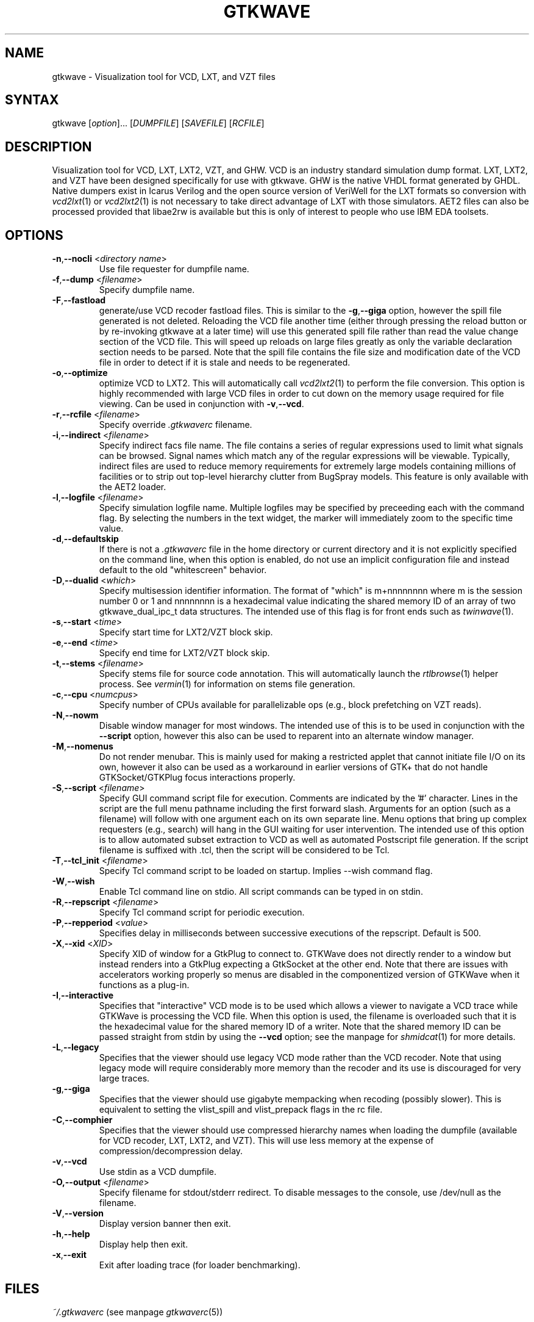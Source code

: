 .TH "GTKWAVE" "1" "3.3.0" "Anthony Bybell" "Simulation Wave Viewer"
.SH "NAME"
.LP 
gtkwave \- Visualization tool for VCD, LXT, and VZT files
.SH "SYNTAX"
.LP 
gtkwave [\fIoption\fP]... [\fIDUMPFILE\fP] [\fISAVEFILE\fP] [\fIRCFILE\fP]

.SH "DESCRIPTION"
.LP 
Visualization tool for VCD, LXT, LXT2, VZT, and GHW.  VCD is an industry standard simulation dump format. LXT, LXT2, and VZT have been designed
specifically for use with gtkwave.  GHW is the native VHDL format generated by GHDL.  Native dumpers exist in Icarus Verilog and the open source version of VeriWell for the LXT formats so conversion with \fIvcd2lxt\fP(1) or
\fIvcd2lxt2\fP(1) is not necessary to take direct advantage of LXT with those simulators.  AET2 files can also be processed provided
that libae2rw is available but this is only of interest to people who use IBM EDA toolsets.
.SH "OPTIONS"
.LP 
.TP 


\fB\-n\fR,\fB\-\-nocli\fR <\fIdirectory name\fP>
Use file requester for dumpfile name.
.TP
\fB\-f\fR,\fB\-\-dump\fR <\fIfilename\fP>
Specify dumpfile name.
.TP 
\fB\-F\fR,\fB\-\-fastload\fR
generate/use VCD recoder fastload files.  This is similar to the \fB\-g\fR,\fB\-\-giga\fR option, however the spill file generated is not deleted.
Reloading the VCD file another time (either through pressing the reload button or by re-invoking gtkwave at a later time) will use this generated spill file
rather than read the value change section of the VCD file.  This will speed up reloads on large files greatly as only the variable declaration section needs to 
be parsed.  Note that the spill file contains the file size and modification date of the VCD file in order to detect if it is stale and needs to
be regenerated.
.TP
\fB\-o\fR,\fB\-\-optimize\fR
optimize VCD to LXT2.  This will automatically call \fIvcd2lxt2\fP(1) to perform the file conversion.  This
option is highly recommended with large VCD files in order to cut down on the memory usage required for
file viewing.  Can be used in conjunction with \fB\-v\fR,\fB\-\-vcd\fR.
.TP
\fB\-r\fR,\fB\-\-rcfile\fR <\fIfilename\fP>
Specify override \fI.gtkwaverc\fP filename.
.TP 
\fB\-i\fR,\fB\-\-indirect\fR <\fIfilename\fP>
Specify indirect facs file name.  The file contains a series of regular expressions used to limit what signals can be browsed.  Signal names
which match any of the regular expressions will be viewable.  Typically, indirect files are used to reduce memory requirements for extremely 
large models containing millions of facilities or to strip out top-level hierarchy clutter from BugSpray models.  
This feature is only available with the AET2 loader.
.TP 
\fB\-l\fR,\fB\-\-logfile\fR <\fIfilename\fP>
Specify simulation logfile name.  Multiple logfiles may be specified by preceeding each with the command flag.  By selecting the numbers in the text widget, the marker will immediately zoom to the specific time value.
.TP 
\fB\-d\fR,\fB\-\-defaultskip\fR
If there is not a \fI.gtkwaverc\fP file in the home directory or current directory and it is not explicitly specified on the command line, when
this option is enabled, do not use an implicit configuration file and instead default to the old "whitescreen" behavior.
.TP 
\fB\-D\fR,\fB\-\-dualid\fR <\fIwhich\fP>
Specify multisession identifier information.  The format of "which" is m+nnnnnnnn where m is the session number 0 or 1 and nnnnnnnn is a hexadecimal
value indicating the shared memory ID of an array of two gtkwave_dual_ipc_t data structures.  The intended use of this flag is for front ends such as 
\fItwinwave\fP(1).
.TP 
\fB\-s\fR,\fB\-\-start\fR <\fItime\fP>
Specify start time for LXT2/VZT block skip.
.TP 
\fB\-e\fR,\fB\-\-end\fR <\fItime\fP>
Specify end time for LXT2/VZT block skip.
.TP
\fB\-t\fR,\fB\-\-stems\fR <\fIfilename\fP>
Specify stems file for source code annotation.  This will automatically launch the \fIrtlbrowse\fP(1) helper process.
See \fIvermin\fP(1) for information on stems file generation.
.TP
\fB\-c\fR,\fB\-\-cpu\fR <\fInumcpus\fP>
Specify number of CPUs available for parallelizable ops (e.g., block prefetching on VZT reads).
.TP
\fB\-N\fR,\fB\-\-nowm\fR
Disable window manager for most windows.  The intended use of this is to be used in conjunction with the \fB\-\-script\fR
option, however this also can be used to reparent into an alternate window manager.
.TP
\fB\-M\fR,\fB\-\-nomenus\fR
Do not render menubar. This is mainly used for making a restricted applet that cannot initiate file I/O
on its own, however it also can be used as a workaround in earlier versions of GTK+ that do not handle
GTKSocket/GTKPlug focus interactions properly.
.TP
\fB\-S\fR,\fB\-\-script\fR <\fIfilename\fP>
Specify GUI command script file for execution.  Comments are indicated by the '#' character.  Lines in the script are the
full menu pathname including the first forward slash.  Arguments for an option (such as a filename) will follow with one
argument each on its own separate line.  Menu options that bring up complex requesters (e.g., search) will hang in the
GUI waiting for user intervention.  The intended use of this option is to allow automated subset extraction to VCD as well
as automated Postscript file generation.  If the script filename is suffixed with .tcl, then the script will be considered
to be Tcl.
.TP
\fB\-T\fR,\fB\-\-tcl_init\fR <\fIfilename\fP>
Specify Tcl command script to be loaded on startup.  Implies \-\-wish command flag.
.TP 
\fB\-W\fR,\fB\-\-wish\fR
Enable Tcl command line on stdio.  All script commands can be typed in on stdin.
.TP
\fB\-R\fR,\fB\-\-repscript\fR <\fIfilename\fP>
Specify Tcl command script for periodic execution.
.TP
\fB\-P\fR,\fB\-\-repperiod\fR <\fIvalue\fP>
Specifies delay in milliseconds between successive executions of the repscript.  Default is 500.
.TP
\fB\-X\fR,\fB\-\-xid\fR <\fIXID\fP>
Specify XID of window for a GtkPlug to connect to.  GTKWave does not directly render to a window but instead renders into a 
GtkPlug expecting a GtkSocket at the other end.  Note that there are issues with accelerators working properly so menus are
disabled in the componentized version of GTKWave when it functions as a plug-in.
.TP 
\fB\-I\fR,\fB\-\-interactive\fR
Specifies that "interactive" VCD mode is to be used which allows a viewer to navigate a VCD trace while GTKWave is processing the VCD file.
When this option is used, the filename is overloaded such that it is the hexadecimal value for the shared memory ID of a writer.
Note that the shared memory ID can be passed straight from stdin by using the \fB\-\-vcd\fR option; see the manpage for
\fIshmidcat\fP(1) for more details.
.TP
\fB\-L\fR,\fB\-\-legacy\fR
Specifies that the viewer should use legacy VCD mode rather than the VCD recoder.  Note that using legacy mode will require
considerably more memory than the recoder and its use is discouraged for very large traces.
.TP
\fB\-g\fR,\fB\-\-giga\fR
Specifies that the viewer should use gigabyte mempacking when recoding (possibly slower).  This is equivalent to setting
the vlist_spill and vlist_prepack flags in the rc file.
.TP
\fB\-C\fR,\fB\-\-comphier\fR
Specifies that the viewer should use compressed hierarchy names when loading the dumpfile (available for VCD recoder, LXT, LXT2, and VZT).
This will use less memory at the expense of compression/decompression delay.
.TP
\fB\-v\fR,\fB\-\-vcd\fR
Use stdin as a VCD dumpfile.
.TP 
\fB-O,\fB\-\-output\fR <\fIfilename\fP>
Specify filename for stdout/stderr redirect.  To disable messages to the console, use /dev/null as the filename.
.TP
\fB\-V\fR,\fB\-\-version\fR
Display version banner then exit.
.TP 
\fB\-h\fR,\fB\-\-help\fR
Display help then exit.
.TP 
\fB\-x\fR,\fB\-\-exit\fR
Exit after loading trace (for loader benchmarking).
.SH "FILES"
.LP 
\fI~/.gtkwaverc\fP (see manpage \fIgtkwaverc\fP(5))

.SH "EXAMPLES"
.TP 
To run this program the standard way type:
gtkwave dumpfile.vcd
.TP 
Alternatively you can run it with a save file as:
gtkwave dumpfile.vcd dumpfile.sav
.TP
To run interactively using shared memory handle 0x00050003:
gtkwave \-I 00050003 dumpfile.sav
.TP
Note that to pass non-flag items which start with a dash, that it is required to specify \-\- in order to turn off flag parsing.  A second \-\- will disable parsing of any following arguments such that they can be passed on to Tcl scripts and retrieved via gtkwave::getArgv.
.LP 
Command line options are not necessary for representing the dumpfile, savefile, and rcfile names.  They are merely provided to allow specifying them
out of order.
.SH "BUGS"
.TP
AIX requires  \-bmaxdata:0x80000000 (\-bmaxdata:0xd0000000/dsa for AIX 5.3) to be added to your list of compiler flags for xlc if you want GTKWave to be able to access more than 256MB of virtual memory. The value shown allows the VMM to use up to 2GB (3.25GB AIX5.3). This may be necessary for very large traces.
.TP
Shift and Page operations using the wave window hscrollbar may be nonfunctional as you move away from the dump start for very large traces. A trace that goes out to 45 billion ticks has been known to exhibit this problem. This stems from using the gfloat element of the horizontal slider to encode the time value for the left margin. The result is a loss of precision for very large values. Use the hotkeys or buttons at the top of the screen if this is a problem. 
.TP
When running under Cygwin, it is required to enable Cygserver if shared memory IPC is being used.  Specifically, this occurs when \fIrtlbrowse\fP(1) is launched as a helper process.  See the Cygwin documentation for more information on how to enable Cygserver.
.SH "AUTHORS"
.LP 
Anthony Bybell <bybell@nc.rr.com>
.SH "SEE ALSO"
.LP 
\fIgtkwaverc\fP(5) \fIlxt2vcd\fP(1) \fIvcd2lxt\fP(1) \fIvcd2lxt2\fP(1) \fIvzt2vcd\fP(1) \fIvcd2vzt\fP(1) \fIvermin\fP(1) \fIrtlbrowse\fP(1) \fItwinwave\fP(1) \fIshmidcat\fP(1)
